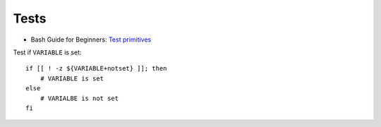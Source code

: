 
=====
Tests
=====

.. highlight:: bash

- Bash Guide for Beginners: `Test primitives <http://tldp.org/LDP/Bash-Beginners-Guide/html/sect_07_01.html#sect_07_01_01_01>`_


Test if ``VARIABLE`` is set::

    if [[ ! -z ${VARIABLE+notset} ]]; then
        # VARIABLE is set
    else
        # VARIALBE is not set
    fi
